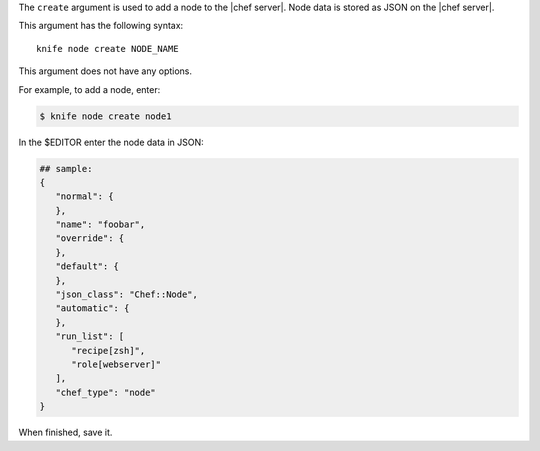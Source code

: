 .. This is an included file that describes a sub-command or argument in Knife.


The ``create`` argument is used to add a node to the |chef server|. Node data is stored as JSON on the |chef server|.

This argument has the following syntax::

   knife node create NODE_NAME

This argument does not have any options.

For example, to add a node, enter:

.. code-block:: bash

   $ knife node create node1
   
In the $EDITOR enter the node data in JSON:

.. code-block:: bash

   ## sample:
   {
      "normal": {
      },
      "name": "foobar",
      "override": {
      },
      "default": {
      },
      "json_class": "Chef::Node",
      "automatic": {
      },
      "run_list": [
         "recipe[zsh]",
         "role[webserver]"
      ],
      "chef_type": "node"
   }

When finished, save it.

